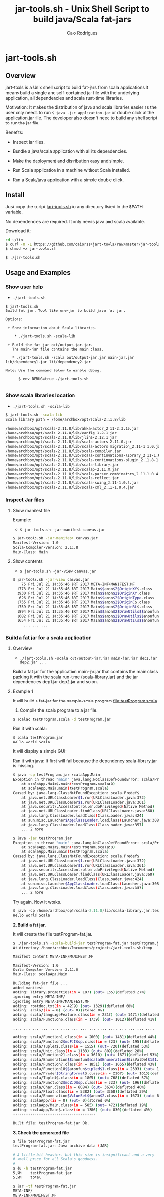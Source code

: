 #+TITLE: jar-tools.sh - Unix Shell Script to build java/Scala fat-jars
#+AUTHOR: Caio Rodrigues
#+STARTUP: showall
#+KEYWORDS: unix shell script java scala fatjar fat-jar deploy dependency

* jart-tools.sh
** Overview

jart-tools is a Unix shell script to build fat-jars from scala
applications It means build a single and self-contained jar file with
the underlying application, all dependencies and scala runt-time
libraries.

Motivation: It makes the distribution of java and scala libraries
easier as the user only needs to run =$ java -jar application.jar= or
double click at the application.jar file. The developer also doesn't
need to build any shell script to run the jar file.

Benefits:

 - Inspect jar files.

 - Bundle a java/scala application with all its dependencies.

 - Make the deployment and distribution easy and simple.

 - Run Scala application in a machine without Scala installed.

 - Run a Scala/java application with a simple double click.

** Install

Just copy the script _jart-tools.sh_ to any directory listed in the
$PATH variable.

No dependencies are required. It only needs java and scala available.

Download it:

#+BEGIN_SRC sh
  cd ~/bin
  $ curl -O -L https://github.com/caiorss/jart-tools/raw/master/jar-tools.sh
  $ chmod +x jar-tools.sh

  $ ./jar-tools.sh
#+END_SRC

** Usage and Examples
*** Show user help

 + =./jart-tools.sh=

#+BEGIN_SRC text
$ jart-tools.sh
Build fat jar. Tool like one-jar to build java fat jar.

Options:

 + Show information about Scala libraries.

    * ./jart-tools.sh -scala-lib

 + Build the fat jar out/output-jar.jar.
   The main-jar file contains the main class.

   * ./jart-tools.sh -scala out/output-jar.jar main-jar.jar lib/dependency1.jar lib/dependency2.jar

Note: Use the command below to eanble debug.

      $ env DEBUG=true ./jart-tools.sh

#+END_SRC

*** Show scala libraries location

 + =./jart-tools.sh -scala-lib=

#+BEGIN_SRC sh
$ jart-tools.sh -scala-lib
Scala library path = /home/archbox/opt/scala-2.11.8/lib

/home/archbox/opt/scala-2.11.8/lib/akka-actor_2.11-2.3.10.jar
/home/archbox/opt/scala-2.11.8/lib/config-1.2.1.jar
/home/archbox/opt/scala-2.11.8/lib/jline-2.12.1.jar
/home/archbox/opt/scala-2.11.8/lib/scala-actors-2.11.0.jar
/home/archbox/opt/scala-2.11.8/lib/scala-actors-migration_2.11-1.1.0.jar
/home/archbox/opt/scala-2.11.8/lib/scala-compiler.jar
/home/archbox/opt/scala-2.11.8/lib/scala-continuations-library_2.11-1.0.2.jar
/home/archbox/opt/scala-2.11.8/lib/scala-continuations-plugin_2.11.8-1.0.2.jar
/home/archbox/opt/scala-2.11.8/lib/scala-library.jar
/home/archbox/opt/scala-2.11.8/lib/scalap-2.11.8.jar
/home/archbox/opt/scala-2.11.8/lib/scala-parser-combinators_2.11-1.0.4.jar
/home/archbox/opt/scala-2.11.8/lib/scala-reflect.jar
/home/archbox/opt/scala-2.11.8/lib/scala-swing_2.11-1.0.2.jar
/home/archbox/opt/scala-2.11.8/lib/scala-xml_2.11-1.0.4.jar

#+END_SRC

*** Inspect Jar files 
**** Show manifest file 

Example:

 - =$ jar-tools.sh -jar-manifest canvas.jar=

#+BEGIN_SRC sh 
$ jar-tools.sh -jar-manifest canvas.jar 
Manifest-Version: 1.0
Scala-Compiler-Version: 2.11.8
Main-Class: Main
#+END_SRC

**** Show contents 

 + =$ jar-tools.sh -jar-view canvas.jar=

#+BEGIN_SRC sh 
$ jar-tools.sh -jar-view canvas.jar 
    75 Fri Jul 21 18:35:46 BRT 2017 META-INF/MANIFEST.MF
  1773 Fri Jul 21 18:35:46 BRT 2017 Main$$anon$2$OriginXY$.class
  2930 Fri Jul 21 18:35:46 BRT 2017 Main$$anon$2$OriginXY.class
   626 Fri Jul 21 18:35:46 BRT 2017 Main$$anon$2$OriginType.class
  1755 Fri Jul 21 18:35:46 BRT 2017 Main$$anon$2$OriginC$.class
  1759 Fri Jul 21 18:35:46 BRT 2017 Main$$anon$2$OriginBL$.class
  1894 Fri Jul 21 18:35:46 BRT 2017 Main$$anon$2$DrawUtils$$anonfun$withContext$1.class
  1682 Fri Jul 21 18:35:46 BRT 2017 Main$$anon$2$DrawUtils$$anonfun$withColor$1$$anonfun$apply$4.class
  1654 Fri Jul 21 18:35:46 BRT 2017 Main$$anon$2$DrawUtils$$anonfun$withColor$1.class
     ... ... ... 
#+END_SRC

*** Build a fat jar for a scala application
**** Overview
 + =./jart-tools.sh -scala out/output-jar.jar main-jar.jar dep1.jar dep2.jar ...=

Build a fat jar for the application main-jar.jar that contains the
main class packing it with the scala run-time (scala-library.jar) and
the jar dependencies dep1.jar dep2.jar and so on.
**** Example 1

It will build a fat-jar for the sample-scala program [[file:testProgram.scala][file:testProgram.scala]]

1. Compile the scala program to a jar file.

#+BEGIN_SRC sh
$ scalac testProgram.scala -d testProgram.jar
#+END_SRC

Run it with scala:

#+BEGIN_SRC sh
$ scala testProgram.jar
Hello world Scala

#+END_SRC

It will display a simple GUI:

[[file:images/program-screenshot.png][file:images/program-screenshot.png]]

Run it with java: It first will fail because the dependency
scala-library.jar is missing.

#+BEGIN_SRC sh
$ java -cp testProgram.jar scalaApp.Main
Exception in thread "main" java.lang.NoClassDefFoundError: scala/Predef$
	at scalaApp.Main$.main(testProgram.scala:8)
	at scalaApp.Main.main(testProgram.scala)
Caused by: java.lang.ClassNotFoundException: scala.Predef$
	at java.net.URLClassLoader$1.run(URLClassLoader.java:372)
	at java.net.URLClassLoader$1.run(URLClassLoader.java:361)
	at java.security.AccessController.doPrivileged(Native Method)
	at java.net.URLClassLoader.findClass(URLClassLoader.java:360)
	at java.lang.ClassLoader.loadClass(ClassLoader.java:424)
	at sun.misc.Launcher$AppClassLoader.loadClass(Launcher.java:308)
	at java.lang.ClassLoader.loadClass(ClassLoader.java:357)
	... 2 more

$ java -jar testProgram.jar
Exception in thread "main" java.lang.NoClassDefFoundError: scala/Predef$
	at scalaApp.Main$.main(testProgram.scala:8)
	at scalaApp.Main.main(testProgram.scala)
Caused by: java.lang.ClassNotFoundException: scala.Predef$
	at java.net.URLClassLoader$1.run(URLClassLoader.java:372)
	at java.net.URLClassLoader$1.run(URLClassLoader.java:361)
	at java.security.AccessController.doPrivileged(Native Method)
	at java.net.URLClassLoader.findClass(URLClassLoader.java:360)
	at java.lang.ClassLoader.loadClass(ClassLoader.java:424)
	at sun.misc.Launcher$AppClassLoader.loadClass(Launcher.java:308)
	at java.lang.ClassLoader.loadClass(ClassLoader.java:357)
	... 2 more

#+END_SRC

Try again. Now it works.

#+BEGIN_SRC scala
$ java -cp /home/archbox/opt/scala-2.11.8/lib/scala-library.jar:testProgram.jar  scalaApp.Main
Hello world Scala

#+END_SRC

*2. Build a fat jar.*

It will create the file testProgram-fat.jar.

#+BEGIN_SRC sh
$ ./jar-tools.sh -scala-build-jar testProgram-fat.jar testProgram.jar
At directory /home/archbox/Documents/projects/jart-tools.sh/temp

Manifest Content META-INF/MANIFEST.MF

Manifest-Version: 1.0
Scala-Compiler-Version: 2.11.8
Main-Class: scalaApp.Main

Building fat-jar file ...
added manifest
adding: library.properties(in = 187) (out= 135)(deflated 27%)
ignoring entry META-INF/
ignoring entry META-INF/MANIFEST.MF
adding: rootdoc.txt(in = 4279) (out= 1329)(deflated 68%)
adding: scala/(in = 0) (out= 0)(stored 0%)
adding: scala/languageFeature.class(in = 2317) (out= 1471)(deflated 36%)
adding: scala/Function6.class(in = 1739) (out= 1012)(deflated 41%)

.... ... ... ... .... .... ... ... ... .... .... ... ... ... ....

adding: scala/Function1.class(in = 2600) (out= 1431)(deflated 44%)
adding: scala/Function2$mcFJI$sp.class(in = 323) (out= 195)(deflated 39%)
adding: scala/Tuple3$.class(in = 1555) (out= 720)(deflated 53%)
adding: scala/Unit.class(in = 1133) (out= 809)(deflated 28%)
adding: scala/Function21.class(in = 3610) (out= 1671)(deflated 53%)
adding: scala/Enumeration$$anonfun$scala$Enumeration$$isValDef$1$1.class(in = 1771) (out= 890)(deflated 49%)
adding: scala/Function7.class(in = 1851) (out= 1055)(deflated 43%)
adding: scala/Function18$$anonfun$tupled$1.class(in = 2393) (out= 1019)(deflated 57%)
adding: scala/Predef$StringFormat$.class(in = 2107) (out= 1010)(deflated 52%)
adding: scala/Tuple5$.class(in = 1805) (out= 768)(deflated 57%)
adding: scala/Function2$mcZJD$sp.class(in = 323) (out= 196)(deflated 39%)
adding: scala/Char.class(in = 6084) (out= 3604)(deflated 40%)
adding: scala/Float.class(in = 5382) (out= 3268)(deflated 39%)
adding: scala/Enumeration$ValueSet$$anon$2.class(in = 1673) (out= 668)(deflated 60%)
adding: scalaApp/(in = 0) (out= 0)(stored 0%)
adding: scalaApp/Main.class(in = 585) (out= 472)(deflated 19%)
adding: scalaApp/Main$.class(in = 1386) (out= 830)(deflated 40%)
--------------------------------------

Built file: testProgram-fat.jar Ok.

#+END_SRC

*3. Check the generated file*

#+BEGIN_SRC sh
  $ file testProgram-fat.jar
  testProgram-fat.jar: Java archive data (JAR)

  # A little bit heavier, but this size is insignificant and a very
  # small price for all Scala's goodness.
  #
  $ du -h testProgram-fat.jar
  5,5M    testProgram-fat.jar
  5,5M    total

  $ jar -tf testProgram-fat.jar
  META-INF/
  META-INF/MANIFEST.MF
  library.properties
  rootdoc.txt
  scala/
  scala/languageFeature.class
  scala/Function6.class
  scala/Function2$mcIDI$sp.class
  scala/Function1$mcDI$sp.class
  scala/Product2.class
  scala/SerialVersionUID.class
  scala/Function1$mcVI$sp$class.class
  scala/Function22$class.class
  ... ... ... ... ... ....

  scala/Float.class
  scala/Enumeration$ValueSet$$anon$2.class
  scalaApp/
  scalaApp/Main.class
  scalaApp/Main$.class

#+END_SRC


*4. Run it and deploy.*

The fat jar can be run with a simple command =java -jar= or by double
clicking it if the desktop is configured properly. It can also be
distributed to machines without Scala installed.

#+BEGIN_SRC sh
$ java -jar testProgram-fat.jar
Hello world Scala
#+END_SRC


**** Example 2

Example: It will build the fat-jar file out/exrates.jar from the
application bin/demoTableExrates.jar and pack it with
_scala-library.jar_ and _scala-xml_2.11-1.0.4.jar_.

#+BEGIN_SRC sh
  $ jar-tools.sh -scala out/exrates.jar \
    bin/demoTableExrates.jar \
    bin/jswing.jar /home/archbox/opt/scala-2.11.8/lib/scala-xml_2.11-1.0.4.jar

  # Script output below
  At directory /home/archbox/Documents/projects/jswing.scala/out/temp
  Extracting /home/archbox/Documents/projects/jswing.scala/bin/jswing.jar
  Extracting /home/archbox/Documents/projects/jswing.scala/bin/jswing.jar

  Manifest Content META-INF/MANIFEST.MF

  Manifest-Version: 1.0
  Scala-Compiler-Version: 2.11.8
  Main-Class: Main

  added manifest
  adding: jswing/(in = 0) (out= 0)(stored 0%)
  adding: jswing/Event$$anon$1.class(in = 790) (out= 459)(deflated 41%)
  adding: jswing/Dialog$FileChooser$$anonfun$run$1.class(in = 1179) (out= 613)(deflated 48%)
  adding: jswing/JUtils$.class(in = 1984) (out= 1071)(deflated 46%)
  adding: jswing/guis/(in = 0) (out= 0)(stored 0%)
  adding: jswing/guis/TextView.class(in = 5485) (out= 3114)(deflated 43%)
  adding: jswing/guis/PictureFrame$.class(in = 1114) (out= 561)(deflated 49%)
  adding: jswing/guis/ListView.class(in = 6373) (out= 3410)(deflated 46%)
  adding: jswing/guis/PictureFrame.class(in = 4352) (out= 2510)(deflated 42%)
  adding: jswing/guis/ListView$.class(in = 859) (out= 456)(deflated 46%)
  adding: jswing/guis/ListView$$anon$1.class(in = 1047) (out= 584)(deflated 44%)
  adding: jswing/guis/ListView$$anonfun$onSelect$1.class(in = 1398) (out= 728)(deflated 47%)

  ... ... ... ... ... ... ... ... ... ... ... ... ... ... ... ... ... ... ... ...

  adding: scala/Predef$StringFormat$.class(in = 2107) (out= 1010)(deflated 52%)
  adding: scala/Tuple5$.class(in = 1805) (out= 768)(deflated 57%)
  adding: scala/Function2$mcZJD$sp.class(in = 323) (out= 196)(deflated 39%)
  adding: scala/Char.class(in = 6084) (out= 3604)(deflated 40%)
  adding: scala/Float.class(in = 5382) (out= 3268)(deflated 39%)
  adding: scala/Enumeration$ValueSet$$anon$2.class(in = 1673) (out= 668)(deflated 60%)
  adding: scala-xml.properties(in = 112) (out= 76)(deflated 32%)
  --------------------------------------

  Built file: out/exrates.jar Ok.
  Run it with $ java -jar out/exrates.jar

#+END_SRC



